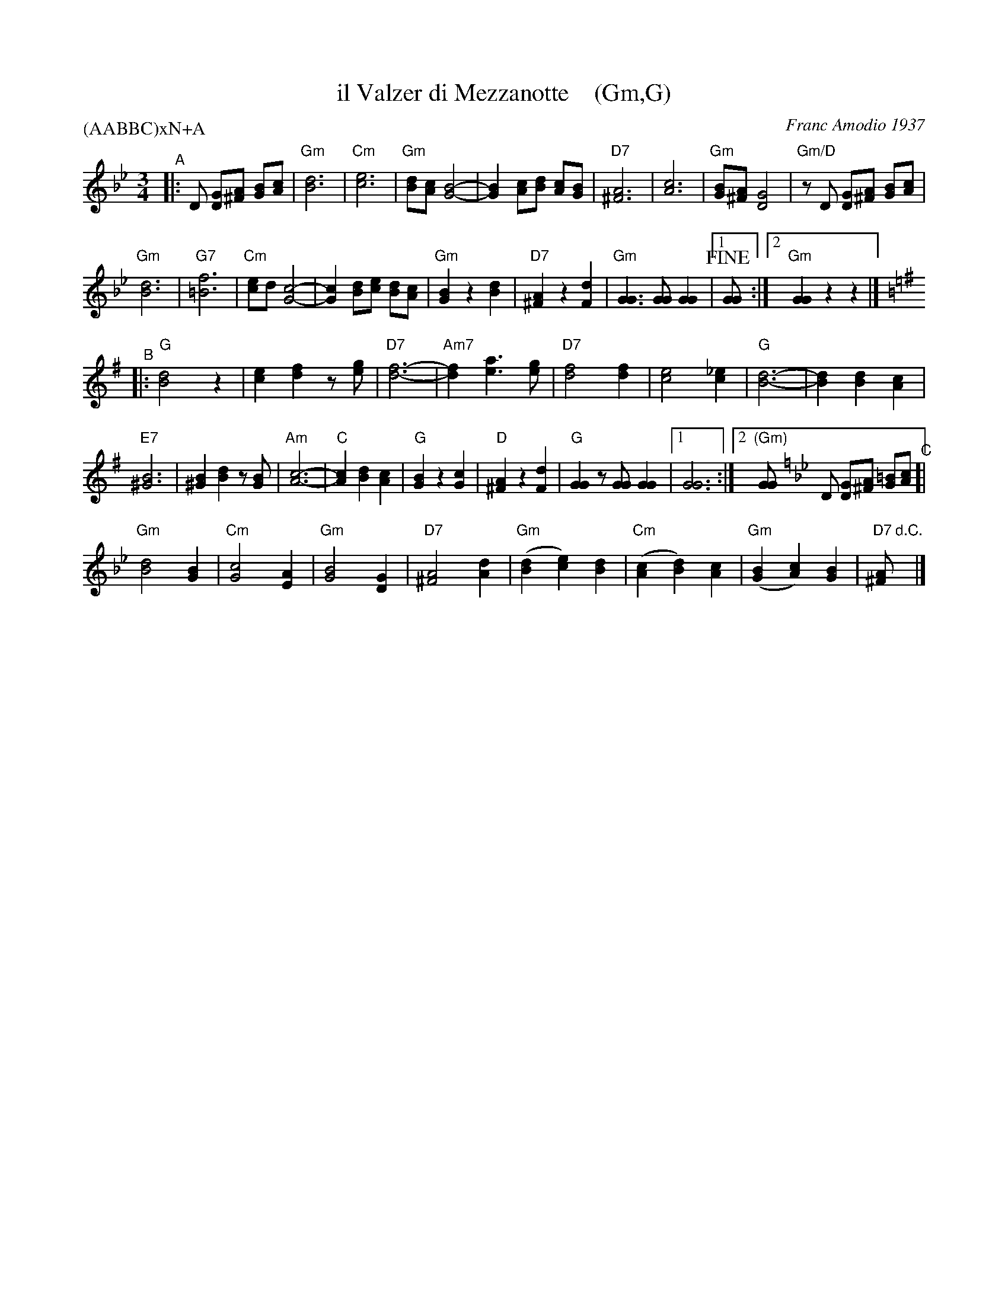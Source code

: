 X: 1
T: il Valzer di Mezzanotte    (Gm,G)
C: Franc Amodio 1937
S: Roaring Jelly collection
P: (AABBC)xN+A
K: Am
M: 3/4
R: Waltz
L: 1/8
K: Gm
"^A"|:\
D [GD][A^F] [BG][cA] |\
"Gm"[d6B6] | "Cm"[e6c6] | "Gm"[dB][cA] [B4G4]- | [B2G2][cA][dB] [cA][BG] |\
"D7"[A6^F6] | [c6A6] | "Gm"[BG][A^F] [G4D4] | "Gm/D"zD [GD][A^F] [BG][cA] |
"Gm"[d6B6] | "G7"[f6=B6] | "Cm"[ec]d [c4G4]- | [c2G2] [dB][ec] [dB][cA] |\
"Gm"[B2G2] z2 [d2B2] | "D7"[A2^F2] z2 [d2F2] | "Gm"[G3G3] [GG] [G2G2] |1 !fine![GG] :|2 "Gm"[G2G2] z2 z2 |]
K: G
"^B"|:\
"G"[d4B4] z2 | [e2c2] [f2d2] z[ge] | "D7"[f6-d6-] | "Am7"[f2d2] [a3e3] [ge] |\
"D7"[f4d4] [f2d2] | [e4c4] [_e2c2] | "G"[d6-B6-] | [d2B2] [d2B2] [c2A2] |
"E7"[B6^G6] | [B2^G2] [d2B2] z[BG] | "Am"[c6-A6-] | "C"[c2A2] [d2B2] [c2A2] |\
"G"[B2G2] z2 [c2G2] | "D"[A2^F2] z2 [d2F2] | "G"[G2G2] z[GG] [G2G2] |1 [G6G6] :|2 "(Gm)"[GG] [K:=f][K:Gm] 
D [GD][A^F] [=BG][cA] "^C"[|\
"Gm"[d4B4] [B2G2] | "Cm"[c4G4] [A2E2] | "Gm"[B4G4] [G2D2] | "D7"[A4^F4] [d2A2] |\
"Gm"([d2B2][e2c2])[d2B2] | "Cm"([c2A2][d2B2])[c2A2] | "Gm"([B2G2][c2A2])[B2G2] | "D7"[A^F] "d.C."y|]
